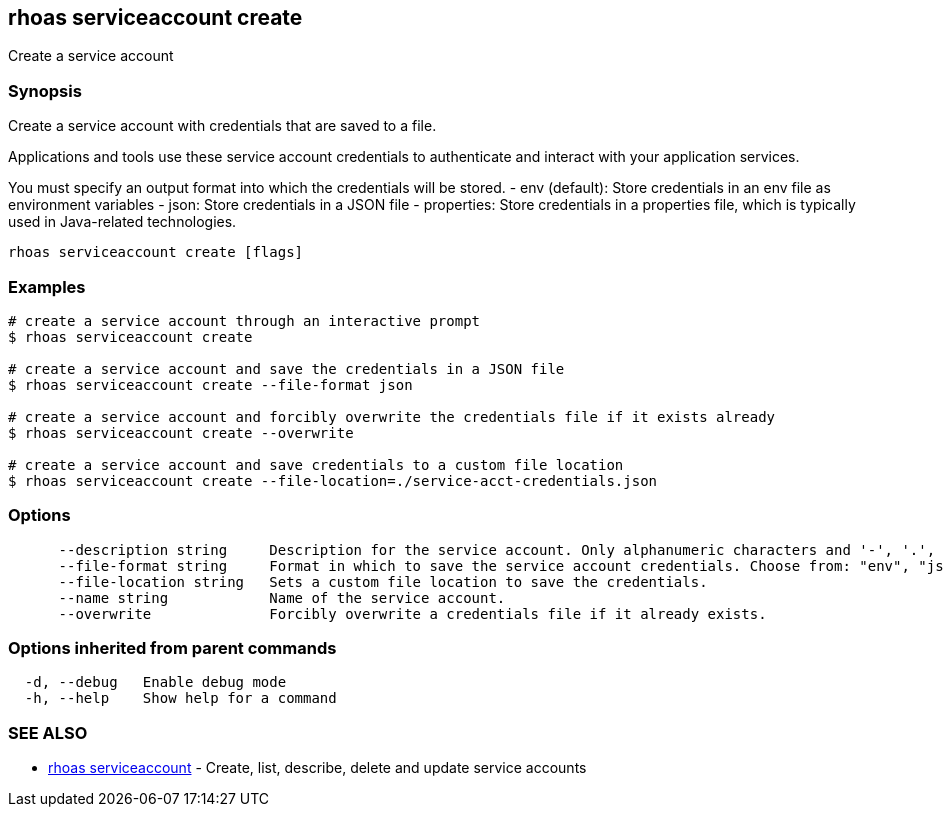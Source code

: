 == rhoas serviceaccount create

ifdef::env-github,env-browser[:relfilesuffix: .adoc]

Create a service account

=== Synopsis

Create a service account with credentials that are saved to a file.
			
Applications and tools use these service account credentials to authenticate 
and interact with your application services.

You must specify an output format into which the credentials will be stored.
  - env (default): Store credentials in an env file as environment variables
  - json: Store credentials in a JSON file
  - properties: Store credentials in a properties file, which is typically used in Java-related technologies.


....
rhoas serviceaccount create [flags]
....

=== Examples

....
# create a service account through an interactive prompt
$ rhoas serviceaccount create

# create a service account and save the credentials in a JSON file
$ rhoas serviceaccount create --file-format json

# create a service account and forcibly overwrite the credentials file if it exists already
$ rhoas serviceaccount create --overwrite

# create a service account and save credentials to a custom file location
$ rhoas serviceaccount create --file-location=./service-acct-credentials.json

....

=== Options

....
      --description string     Description for the service account. Only alphanumeric characters and '-', '.', ',' are accepted.
      --file-format string     Format in which to save the service account credentials. Choose from: "env", "json", "properties"
      --file-location string   Sets a custom file location to save the credentials.
      --name string            Name of the service account.
      --overwrite              Forcibly overwrite a credentials file if it already exists.
....

=== Options inherited from parent commands

....
  -d, --debug   Enable debug mode
  -h, --help    Show help for a command
....

=== SEE ALSO

* link:rhoas_serviceaccount{relfilesuffix}[rhoas serviceaccount]	 - Create, list, describe, delete and update service accounts

